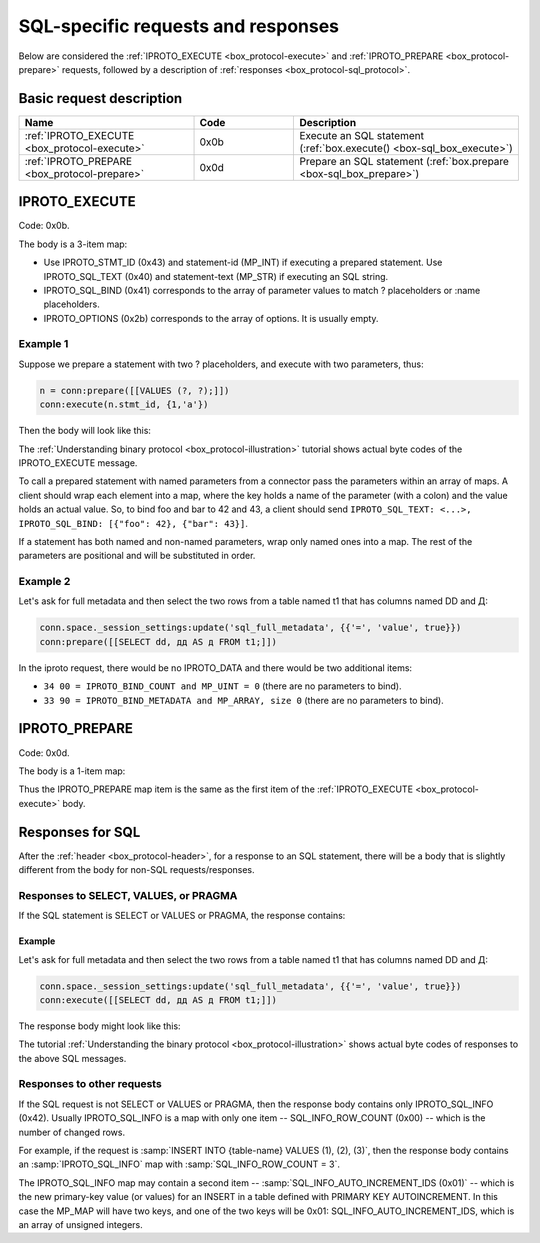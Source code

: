 ..  _internals-iproto-sql:

SQL-specific requests and responses
===================================

Below are considered the :ref:`IPROTO_EXECUTE <box_protocol-execute>` and
:ref:`IPROTO_PREPARE <box_protocol-prepare>` requests,
followed by a description of :ref:`responses <box_protocol-sql_protocol>`.

Basic request description
-------------------------

..  container:: table

    ..  list-table::
        :header-rows: 1
        :widths: 35 20 45

        *   -   Name
            -   Code
            -   Description

        *   -   :ref:`IPROTO_EXECUTE <box_protocol-execute>`
            -   0x0b
            -   Execute an SQL statement (:ref:`box.execute() <box-sql_box_execute>`)

        *   -   :ref:`IPROTO_PREPARE <box_protocol-prepare>`
            -   0x0d
            -   Prepare an SQL statement (:ref:`box.prepare <box-sql_box_prepare>`)


..  _box_protocol-execute:

IPROTO_EXECUTE
--------------

Code: 0x0b.

The body is a 3-item map:

..  image:: images/execute.svg

*   Use IPROTO_STMT_ID (0x43) and statement-id (MP_INT) if executing a prepared statement. 
    Use IPROTO_SQL_TEXT (0x40) and statement-text (MP_STR) if executing an SQL string.
*   IPROTO_SQL_BIND (0x41) corresponds to the array of parameter values to match ? placeholders or
    :name placeholders.
*   IPROTO_OPTIONS (0x2b) corresponds to the array of options. It is usually empty.

Example 1
~~~~~~~~~

Suppose we prepare a statement
with two ? placeholders, and execute with two parameters, thus:

..  code-block:: lua

    n = conn:prepare([[VALUES (?, ?);]])
    conn:execute(n.stmt_id, {1,'a'})

Then the body will look like this:

..  image:: images/execute_example_1.svg

The :ref:`Understanding binary protocol <box_protocol-illustration>`
tutorial shows actual byte codes of the IPROTO_EXECUTE message.

To call a prepared statement with named parameters from a connector pass the
parameters within an array of maps. A client should wrap each element into a map,
where the key holds a name of the parameter (with a colon) and the value holds
an actual value. So, to bind foo and bar to 42 and 43, a client should send
``IPROTO_SQL_TEXT: <...>, IPROTO_SQL_BIND: [{"foo": 42}, {"bar": 43}]``.

If a statement has both named and non-named parameters, wrap only named ones
into a map. The rest of the parameters are positional and will be substituted in order.

Example 2
~~~~~~~~~

Let's ask for full metadata and then
select the two rows from a table named t1 that has columns named DD and Д:

..  code-block:: lua
    
    conn.space._session_settings:update('sql_full_metadata', {{'=', 'value', true}})
    conn:prepare([[SELECT dd, дд AS д FROM t1;]])

In the iproto request, there would be no IPROTO_DATA and there would be two additional items:

*   ``34 00 = IPROTO_BIND_COUNT and MP_UINT = 0`` (there are no parameters to bind).
*   ``33 90 = IPROTO_BIND_METADATA and MP_ARRAY, size 0`` (there are no parameters to bind).

..  image:: images/execute_example_2.svg

..  _box_protocol-prepare:

IPROTO_PREPARE
--------------

Code: 0x0d.

The body is a 1-item map:

..  image:: images/prepare.svg

Thus the IPROTO_PREPARE map item is the same as the first item of the
:ref:`IPROTO_EXECUTE <box_protocol-execute>` body.

..  _box_protocol-sql_protocol:

Responses for SQL
-----------------

After the :ref:`header <box_protocol-header>`, for a response to an SQL statement,
there will be a body that is slightly different from the body for non-SQL requests/responses.

Responses to SELECT, VALUES, or PRAGMA
~~~~~~~~~~~~~~~~~~~~~~~~~~~~~~~~~~~~~~

If the SQL statement is SELECT or VALUES or PRAGMA, the response contains:

..  image:: images/sql_response_select.svg


Example
^^^^^^^

Let's ask for full metadata
and then select the two rows from a table named t1 that has columns named DD and Д:

..  code-block:: lua

    conn.space._session_settings:update('sql_full_metadata', {{'=', 'value', true}})
    conn:execute([[SELECT dd, дд AS д FROM t1;]])

The response body might look like this:

..  image:: images/sql_response_select_example.svg

The tutorial :ref:`Understanding the binary protocol <box_protocol-illustration>`
shows actual byte codes of responses to the above SQL messages.


Responses to other requests
~~~~~~~~~~~~~~~~~~~~~~~~~~~

If the SQL request is not SELECT or VALUES or PRAGMA, then the response body
contains only IPROTO_SQL_INFO (0x42). Usually IPROTO_SQL_INFO is a map with only
one item -- SQL_INFO_ROW_COUNT (0x00) -- which is the number of changed rows.

..  image:: images/sql_response_other.svg

For example, if the request is :samp:`INSERT INTO {table-name} VALUES (1), (2), (3)`, then the response body
contains an :samp:`IPROTO_SQL_INFO` map with :samp:`SQL_INFO_ROW_COUNT = 3`.

The IPROTO_SQL_INFO map may contain a second item -- :samp:`SQL_INFO_AUTO_INCREMENT_IDS (0x01)` --
which is the new primary-key value (or values) for an INSERT in a table
defined with PRIMARY KEY AUTOINCREMENT. In this case the MP_MAP will have two
keys, and  one of the two keys will be 0x01: SQL_INFO_AUTO_INCREMENT_IDS, which
is an array of unsigned integers.
